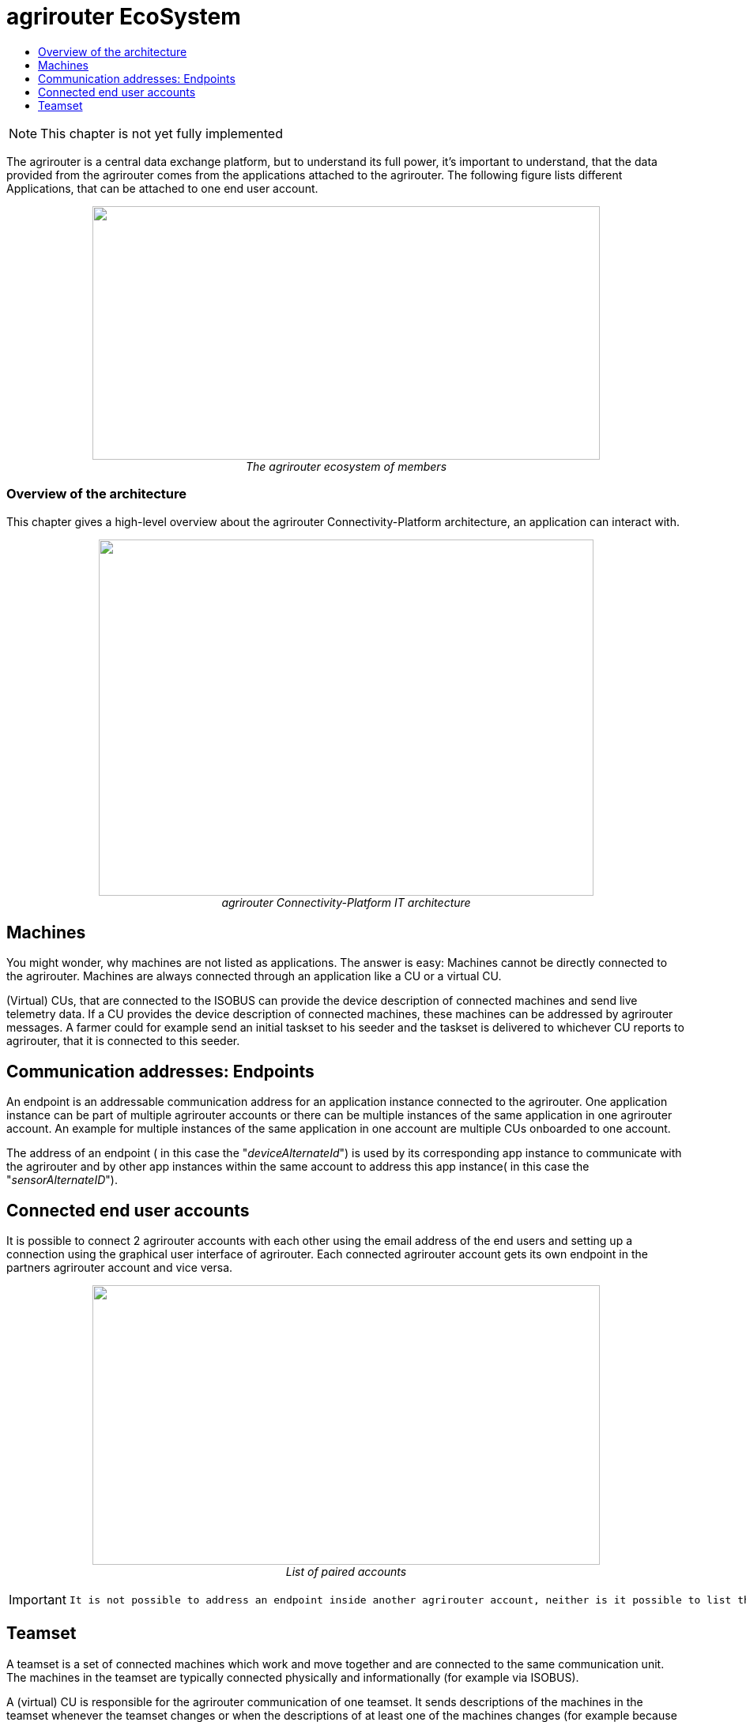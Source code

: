 = agrirouter EcoSystem
:imagesdir: ./../assets/images/
:toc:
:toc-title:
:toclevels: 4


NOTE: This chapter is not yet fully implemented


The agrirouter is a central data exchange platform, but to understand its full power, it’s important to understand, that the data provided from the agrirouter comes from the applications attached to the agrirouter. The following figure lists different Applications, that can be attached to one end user account.


++++
<p align="center">
 <img src="./../assets/images/ig1\image10.png" width="642px" height="321px"><br>
 <i>The agrirouter ecosystem of members</i>
</p>
++++

//TODO: Is there a better place for this?
=== Overview of the architecture

This chapter gives a high-level overview about the agrirouter Connectivity-Platform architecture, an application can interact with.

++++
<p align="center">
 <img src="./../assets/images/ig1\image23.png" width="626px" height="451px"><br>
 <i>agrirouter Connectivity-Platform IT architecture</i>
</p>
++++
//TODO: There is an arrow and a box "teamset" needed to aim to AppInstance!

 
== Machines

You might wonder, why machines are not listed as applications. The answer is easy: Machines cannot be directly connected to the agrirouter. Machines are always connected through an application like a CU or a virtual CU.

(Virtual) CUs, that are connected to the ISOBUS can provide the device description of connected machines and send live telemetry data. If a CU provides the device description of connected machines, these machines can be addressed by agrirouter messages. A farmer could for example send an initial taskset to his seeder and the taskset is delivered to whichever CU reports to agrirouter, that it is connected to this seeder.

== Communication addresses: Endpoints

An endpoint is an addressable communication address for an application instance connected to the agrirouter. One application instance can be part of multiple agrirouter accounts or there can be multiple instances of the same application in one agrirouter account. An example for multiple instances of the same application in one account are multiple CUs onboarded to one account.

The address of an endpoint ( in this case the "__deviceAlternateId__") is used by its corresponding app instance to communicate with the agrirouter and by other app instances within the same account to address this app instance( in this case the "__sensorAlternateID__").

== Connected end user accounts

It is possible to connect 2 agrirouter accounts with each other using the email address of the end users and setting up a connection using the graphical user interface of agrirouter. Each connected agrirouter account gets its own endpoint in the partners agrirouter account and vice versa.

++++
<p align="center">
 <img src="./../assets/images/ig1\image12.png" width="642px" height="354px"><br>
 <i>List of paired accounts</i>
</p>
++++


[IMPORTANT]
====
 It is not possible to address an endpoint inside another agrirouter account, neither is it possible to list the endpoints of this account.
====

== Teamset

A teamset is a set of connected machines which work and move together and are connected to the same communication unit. The machines in the teamset are typically connected physically and informationally (for example via ISOBUS).

A (virtual) CU is responsible for the agrirouter communication of one teamset. It sends descriptions of the machines in the teamset whenever the teamset changes or when the descriptions of at least one of the machines changes (for example because of a reconfiguration or the CU connects to another machine). This way the agrirouter knows about the machines themselves, and about which machine is connected to which communication unit.

Each CU only sends one teamset, every teamset can only be part of one CU. If multiple CUs are on the same network (e.g. a terminal in the tractor + a telemetry box on the baler), there will be multiple teamsets in agrirouter including the same machines and sending the same data. Apps are then responsible for filtering duplicated data. If there are no machines connected, the teamset of a CU will just be empty.

